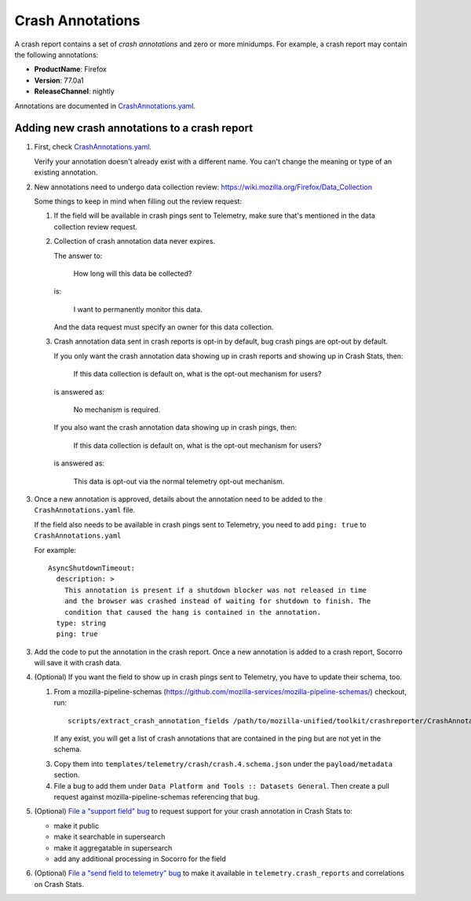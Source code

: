 .. _annotations-chapter:

=================
Crash Annotations
=================

A crash report contains a set of *crash annotations* and zero or more
minidumps. For example, a crash report may contain the following annotations:

* **ProductName**: Firefox
* **Version**: 77.0a1
* **ReleaseChannel**: nightly

Annotations are documented in
`CrashAnnotations.yaml <https://hg.mozilla.org/mozilla-central/file/tip/toolkit/crashreporter/CrashAnnotations.yaml>`_.


Adding new crash annotations to a crash report
==============================================

1. First, check
   `CrashAnnotations.yaml <https://hg.mozilla.org/mozilla-central/file/tip/toolkit/crashreporter/CrashAnnotations.yaml>`_.

   Verify your annotation doesn't already exist with a different name. You can't
   change the meaning or type of an existing annotation.

2. New annotations need to undergo data collection review:
   https://wiki.mozilla.org/Firefox/Data_Collection

   Some things to keep in mind when filling out the review request:

   1. If the field will be available in crash pings sent to Telemetry, make
      sure that's mentioned in the data collection review request.

   2. Collection of crash annotation data never expires.

      The answer to:

          How long will this data be collected?

      is:

          I want to permanently monitor this data.

      And the data request must specify an owner for this data collection.

   3. Crash annotation data sent in crash reports is opt-in by default, bug
      crash pings are opt-out by default.

      If you only want the crash annotation data showing up in crash reports
      and showing up in Crash Stats, then:

          If this data collection is default on, what is the opt-out mechanism
          for users?

      is answered as:

          No mechanism is required.

      If you also want the crash annotation data showing up in crash pings, then:

          If this data collection is default on, what is the opt-out mechanism
          for users?

      is answered as:

          This data is opt-out via the normal telemetry opt-out mechanism.

3. Once a new annotation is approved, details about the annotation need to be
   added to the ``CrashAnnotations.yaml`` file.

   If the field also needs to be available in crash pings sent to Telemetry,
   you need to add ``ping: true`` to ``CrashAnnotations.yaml``

   For example::

      AsyncShutdownTimeout:
        description: >
          This annotation is present if a shutdown blocker was not released in time
          and the browser was crashed instead of waiting for shutdown to finish. The
          condition that caused the hang is contained in the annotation.
        type: string
        ping: true


3. Add the code to put the annotation in the crash report. Once a new
   annotation is added to a crash report, Socorro will save it with crash data.

4. (Optional) If you want the field to show up in crash pings sent to Telemetry,
   you have to update their schema, too.

   1. From a mozilla-pipeline-schemas (https://github.com/mozilla-services/mozilla-pipeline-schemas/)
      checkout, run::

         scripts/extract_crash_annotation_fields /path/to/mozilla-unified/toolkit/crashreporter/CrashAnnotations.yaml

      If any exist, you will get a list of crash annotations that are contained in the ping but are not yet in the schema.

   3. Copy them into ``templates/telemetry/crash/crash.4.schema.json`` under the ``payload/metadata`` section.

   4. File a bug to add them under ``Data Platform and Tools :: Datasets General``.
      Then create a pull request against mozilla-pipeline-schemas referencing that bug.

5. (Optional) `File a "support field" bug <https://bugzilla.mozilla.org/enter_bug.cgi?bug_type=task&component=Generalform_name=enter_bug&op_sys=All&product=Socorro&rep_platform=All&short_desc=support%20XXX%20field>`_
   to request support for your crash annotation in Crash Stats to:

   * make it public
   * make it searchable in supersearch
   * make it aggregatable in supersearch
   * add any additional processing in Socorro for the field

6. (Optional) `File a "send field to telemetry" bug <https://bugzilla.mozilla.org/enter_bug.cgi?bug_type=task&component=Generalform_name=enter_bug&op_sys=All&product=Socorro&rep_platform=All&short_desc=send%20XXX%20field%20to%20telemetry>`_
   to make it available in ``telemetry.crash_reports`` and correlations on
   Crash Stats.
